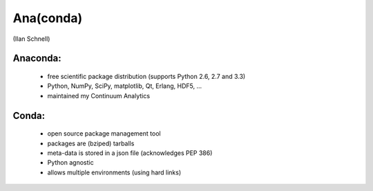 Ana(conda)
==========

(Ilan Schnell)

Anaconda:
---------
  * free scientific package distribution
    (supports Python 2.6, 2.7 and 3.3)
  * Python, NumPy, SciPy, matplotlib, Qt, Erlang, HDF5, ...
  * maintained my Continuum Analytics

Conda:
------
  * open source package	management tool
  * packages are (bziped) tarballs
  * meta-data is stored in a json file (acknowledges PEP 386)
  * Python agnostic
  * allows multiple environments (using hard links)
